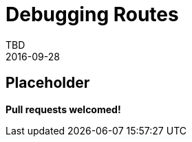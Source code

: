 = Debugging Routes
TBD
2016-09-28
:jbake-type: page
:toc: macro
:icons: font
:section: reference


== Placeholder

**Pull requests welcomed!**
